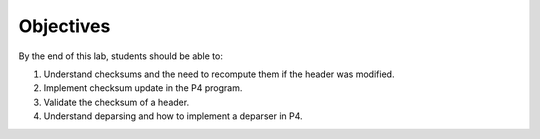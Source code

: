 Objectives
==========
By the end of this lab, students should be able to:

#. Understand checksums and the need to recompute them if the header was modified.
#. Implement checksum update in the P4 program.
#. Validate the checksum of a header.
#. Understand deparsing and how to implement a deparser in P4.